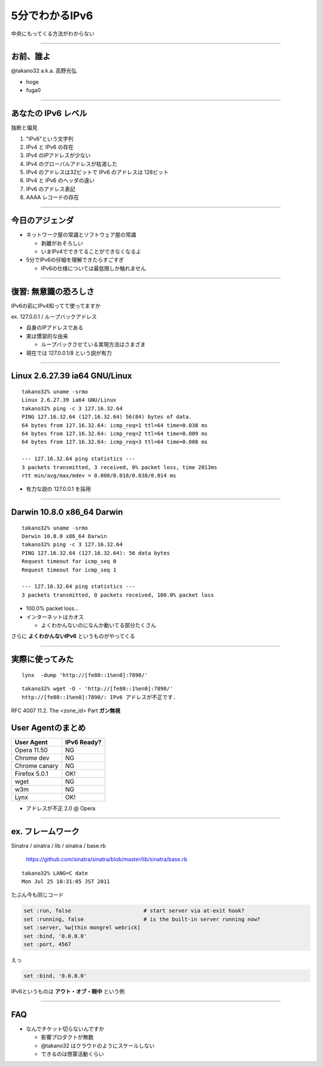 ===================================
5分でわかるIPv6
===================================

中央にもってくる方法がわからない

----

お前、誰よ
----------

@takano32 a.k.a. 高野光弘

- hoge

- fuga0

----

あなたの IPv6 レベル
--------------------

独断と偏見

#. "IPv6"という文字列
#. IPv4 と IPv6 の存在
#. IPv4 のIPアドレスが少ない
#. IPv4 のグローバルアドレスが枯渇した
#. IPv4 のアドレスは32ビットで IPv6 のアドレスは 128ビット
#. IPv4 と IPv6 のヘッダの違い
#. IPv6 のアドレス表記
#. AAAA レコードの存在

----


今日のアジェンダ
----------------

- ネットワーク屋の常識とソフトウェア屋の常識

  - 剥離がおそろしい

  - いまIPv4でできてることができなくなるよ

- 5分でIPv6の仔細を理解できたらすごすぎ

  - IPv6の仕様については最低限しか触れません

----

復習: 無意識の恐ろしさ
----------------------

IPv6の前にIPv4知ってて使ってますか

ex. 127.0.0.1 / ループバックアドレス

- 自身のIPアドレスである

- 実は慣習的な由来

  - ループバックさせている実現方法はさまざま

- 現在では 127.0.0.1/8 という説が有力

----

Linux 2.6.27.39 ia64 GNU/Linux
------------------------------

::

  takano32% uname -srmo
  Linux 2.6.27.39 ia64 GNU/Linux
  takano32% ping -c 3 127.16.32.64
  PING 127.16.32.64 (127.16.32.64) 56(84) bytes of data.
  64 bytes from 127.16.32.64: icmp_req=1 ttl=64 time=0.038 ms
  64 bytes from 127.16.32.64: icmp_req=2 ttl=64 time=0.009 ms
  64 bytes from 127.16.32.64: icmp_req=3 ttl=64 time=0.008 ms
  
  --- 127.16.32.64 ping statistics ---
  3 packets transmitted, 3 received, 0% packet loss, time 2013ms
  rtt min/avg/max/mdev = 0.008/0.018/0.038/0.014 ms

- 有力な説の 127.0.0.1 を採用

----

Darwin 10.8.0 x86_64 Darwin
---------------------------

::

  takano32% uname -srmo
  Darwin 10.8.0 x86_64 Darwin
  takano32% ping -c 3 127.16.32.64
  PING 127.16.32.64 (127.16.32.64): 56 data bytes
  Request timeout for icmp_seq 0
  Request timeout for icmp_seq 1
  
  --- 127.16.32.64 ping statistics ---
  3 packets transmitted, 0 packets received, 100.0% packet loss

- 100.0% packet loss...

- インターネットはカオス

  - よくわかんないのになんか動いてる部分たくさん

さらに **よくわかんないIPv6** というものがやってくる

----

実際に使ってみた
----------------

::

  lynx  -dump 'http://[fe80::1%en0]:7890/'

::

  takano32% wget -O - 'http://[fe80::1%en0]:7890/'
  http://[fe80::1%en0]:7890/: IPv6 アドレスが不正です.

RFC 4007 11.2.  The <zone_id> Part **ガン無視**

User Agentのまとめ
------------------

================ ============
User Agent       IPv6 Ready?
================ ============
Opera  11.50     NG
Chrome dev       NG
Chrome canary    NG
Firefox 5.0.1    OK!
wget             NG
w3m              NG
Lynx             OK!
================ ============


* アドレスが不正 2.0 @ Opera

----

ex. フレームワーク
------------------

Sinatra / sinatra / lib / sinatra / base.rb

  https://github.com/sinatra/sinatra/blob/master/lib/sinatra/base.rb

:: 

  takano32% LANG=C date
  Mon Jul 25 18:31:05 JST 2011

たぶん今も同じコード

.. code-block:: ruby

    set :run, false                       # start server via at-exit hook?
    set :running, false                   # is the built-in server running now?
    set :server, %w[thin mongrel webrick]
    set :bind, '0.0.0.0'
    set :port, 4567

えっ

.. code-block:: ruby

    set :bind, '0.0.0.0'

IPv6というものは **アウト・オブ・眼中** という例

----

FAQ
---

- なんでチケット切らないんですか

  - 影響プロダクトが無数

  - @takano32 はクラウドのようにスケールしない

  - できるのは啓蒙活動くらい


